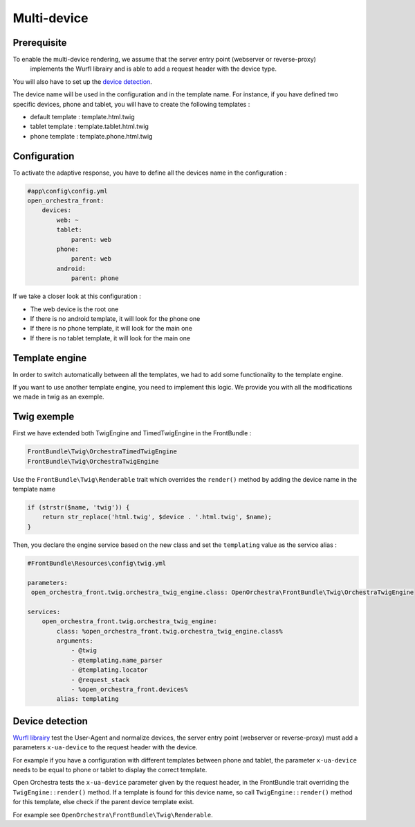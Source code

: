 Multi-device
============

Prerequisite
------------

To enable the multi-device rendering, we assume that the server entry point (webserver or reverse-proxy)
 implements the Wurfl librairy and is able to add a request header with the device type.
You will also have to set up the `device detection`_.

The device name will be used in the configuration and in the template name. For instance, if you have defined two specific
devices, phone and tablet, you will have to create the following templates :

* default template : template.html.twig
* tablet template : template.tablet.html.twig
* phone template : template.phone.html.twig

Configuration
-------------

To activate the adaptive response, you have to define all the devices name in the configuration :

.. code-block:: yaml

    #app\config\config.yml
    open_orchestra_front:
        devices:
            web: ~
            tablet:
                parent: web
            phone:
                parent: web
            android:
                parent: phone

If we take a closer look at this configuration :

* The web device is the root one
* If there is no android template, it will look for the phone one
* If there is no phone template, it will look for the main one
* If there is no tablet template, it will look for the main one

Template engine
---------------

In order to switch automatically between all the templates, we had to add some functionality to the template engine.

If you want to use another template engine, you need to implement this logic. We provide you with all the modifications
we made in twig as an exemple.

Twig exemple
------------

First we have extended both TwigEngine and TimedTwigEngine in the FrontBundle :

.. code-block:: php

    FrontBundle\Twig\OrchestraTimedTwigEngine
    FrontBundle\Twig\OrchestraTwigEngine

Use the ``FrontBundle\Twig\Renderable`` trait which overrides the ``render()`` method by adding the device name
in the template name

.. code-block:: php

    if (strstr($name, 'twig')) {
        return str_replace('html.twig', $device . '.html.twig', $name);
    }

Then, you declare the engine service based on the new class and set the ``templating`` value as the service alias  :

.. code-block:: yaml

    #FrontBundle\Resources\config\twig.yml

    parameters:
     open_orchestra_front.twig.orchestra_twig_engine.class: OpenOrchestra\FrontBundle\Twig\OrchestraTwigEngine

    services:
        open_orchestra_front.twig.orchestra_twig_engine:
            class: %open_orchestra_front.twig.orchestra_twig_engine.class%
            arguments:
                - @twig
                - @templating.name_parser
                - @templating.locator
                - @request_stack
                - %open_orchestra_front.devices%
            alias: templating

Device detection
----------------

`Wurfl librairy`_ test the User-Agent and normalize devices,
the server entry point (webserver or reverse-proxy) must add a parameters ``x-ua-device`` to the request header with the device.

For example if you have a configuration with different templates between phone and tablet,
the parameter ``x-ua-device`` needs to be equal to phone or tablet to display the correct template.

Open Orchestra tests the ``x-ua-device`` parameter given by the request header,
in the FrontBundle trait overriding the ``TwigEngine::render()`` method.
If a template is found for this device name, so call ``TwigEngine::render()`` method for this template,
else check if the parent device template exist.

For example see ``OpenOrchestra\FrontBundle\Twig\Renderable``.

.. _device detection: /en/developer_guide/multi_device.rst#device-detection
.. _Wurfl librairy: http://wurfl.sourceforge.net
